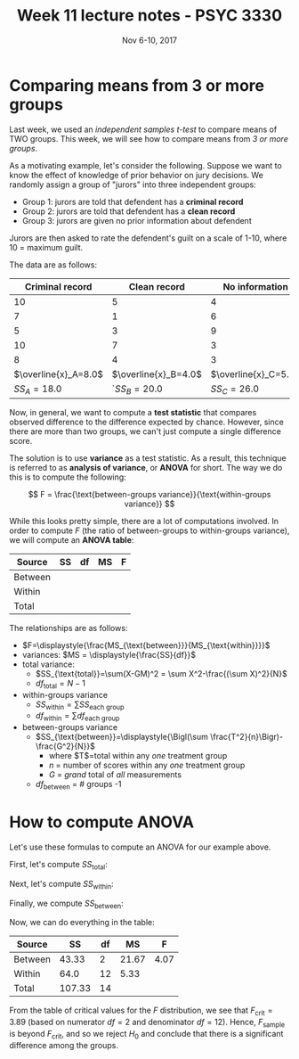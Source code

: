 #+TITLE: Week 11 lecture notes - PSYC 3330
#+AUTHOR:
#+DATE: Nov 6-10, 2017 
#+OPTIONS: toc:nil num:nil

* Comparing means from 3 or more groups

Last week, we used an /independent samples $t$-test/ to compare means of TWO groups.  This week, we will see how to compare means from /3 or more groups/.

As a motivating example, let's consider the following.  Suppose we want to know the effect of knowledge of prior behavior on jury decisions.  We randomly assign a group of "jurors" into three independent groups:

  - Group 1: jurors are told that defendent has a *criminal record*
  - Group 2: jurors are told that defendent has a *clean record*
  - Group 3: jurors are given no prior information about defendent

Jurors are then asked to rate the defendent's guilt on a scale of 1-10, where 10 = maximum guilt.

The data are as follows:

|      Criminal record |         Clean record |       No information |
|----------------------+----------------------+----------------------|
|                   10 |                    5 |                    4 |
|                    7 |                    1 |                    6 |
|                    5 |                    3 |                    9 |
|                   10 |                    7 |                    3 |
|                    8 |                    4 |                    3 |
|----------------------+----------------------+----------------------|
| $\overline{x}_A=8.0$ | $\overline{x}_B=4.0$ | $\overline{x}_C=5.0$ |
|          $SS_A=18.0$ |         `$SS_B=20.0$ | $SS_C=26.0$          | 

  
Now, in general, we want to compute a *test statistic* that compares observed difference to the difference expected by chance.  However, since there are more than two groups, we can't just compute a single difference score.

The solution is to use *variance* as a test statistic.  As a result, this technique is referred to as *analysis of variance*, or *ANOVA* for short.  The way we do this is to compute the following:

\[
F = \frac{\text{between-groups variance}}{\text{within-groups variance}}
\]

While this looks pretty simple, there are a lot of computations involved.  In order to compute $F$ (the ratio of between-groups to within-groups variance), we will compute an *ANOVA table*:

| Source  | SS | df | MS | F |
|---------+----+----+----+---|
| Between |    |    |    |   |
| Within  |    |    |    |   |
| Total   |    |    |    |   |

The relationships are as follows:

- $F=\displaystyle{\frac{MS_{\text{between}}}{MS_{\text{within}}}}$
- variances: $MS = \displaystyle{\frac{SS}{df}}$
- total variance:
  - $SS_{\text{total}}=\sum(X-GM)^2 = \sum X^2-\frac{(\sum X)^2}{N}$
  - $df_{\text{total}}=N-1$

- within-groups variance
  - $SS_{\text{within}}=\sum SS_{\text{each group}}$
  - $df_{\text{within}}=\sum df_{\text{each group}}$

- between-groups variance
  - $SS_{\text{between}}=\displaystyle{\Bigl(\sum \frac{T^2}{n}\Bigr)-\frac{G^2}{N}}$
    - where $T$=total within any /one/ treatment group
    - $n$ = number of scores within any /one/ treatment group
    - $G$ = /grand/ total of /all/ measurements
  - $df_{\text{between}}$ = # groups -1

* How to compute ANOVA

Let's use these formulas to compute an ANOVA for our example above.

First, let's compute $SS_{\text{total}}$:

\begin{align*}
SS_{\text{total}} &= \sum X^2 - \frac{(\sum X)^2}{N}\\
 &= 589 - \frac{85^2}{15}\\
 &= 107.33\\
\end{align*}

Next, let's compute $SS_{\text{within}}$:

\begin{align*}
SS_{\text{within}} &= \sum SS_{\text{each group}}\\
&= SS_A + SS_B + SS_B\\
&= 18.0 + 20.0 + 26.0\\
&= 64.0\\
\end{align*}

Finally, we compute $SS_{\text{between}}$:

\begin{align*}
$SS_{\text{between}} &= \Bigl(\sum \frac{T^2}{n}\Bigr)-\frac{G^2}{N}\\
&= \Bigl( \frac{40^2}{5} + \frac{20^2}{5} + \frac{25^2}{5}\Bigr) - \frac{85^2}{15}\\
&= 43.33\\
\end{align*}

Now, we can do everything in the table:

| Source  |     SS | df |    MS |    F |
|---------+--------+----+-------+------|
| Between |  43.33 |  2 | 21.67 | 4.07 |
| Within  |   64.0 | 12 |  5.33 |      |
| Total   | 107.33 | 14 |       |      |

From the table of critical values for the $F$ distribution, we see that $F_{\text{crit}}=3.89$ (based on numerator $df = 2$ and denominator $df=12$).  Hence, $F_{\text{sample}}$ is beyond $F_{\text{crit}}$, and so we reject $H_0$ and conclude that there is a significant difference among the groups.

